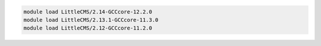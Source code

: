 .. code-block:: console

    module load LittleCMS/2.14-GCCcore-12.2.0
    module load LittleCMS/2.13.1-GCCcore-11.3.0
    module load LittleCMS/2.12-GCCcore-11.2.0
